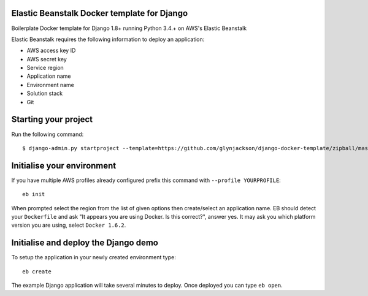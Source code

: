 
Elastic Beanstalk Docker template for Django
============================================

Boilerplate Docker template for Django 1.8+ running Python 3.4.+ on AWS's Elastic Beanstalk

Elastic Beanstalk requires the following information to deploy an application:

* AWS access key ID
* AWS secret key
* Service region
* Application name
* Environment name
* Solution stack
* Git

Starting your project
=====================

Run the following command::

    $ django-admin.py startproject --template=https://github.com/glynjackson/django-docker-template/zipball/master mysite

Initialise your environment
===========================

If you have multiple AWS profiles already configured prefix this command with ``--profile YOURPROFILE``::

    eb init

When prompted select the region from the list of given options then create/select an application name.
EB should detect your ``Dockerfile`` and ask "It appears you are using Docker. Is this correct?", answer yes.
It may ask you which platform version you are using, select ``Docker 1.6.2``.


Initialise and deploy the Django demo
=====================================

To setup the application in your newly created environment type::

    eb create

The example Django application will take several minutes to deploy. Once deployed you can type ``eb open``.


